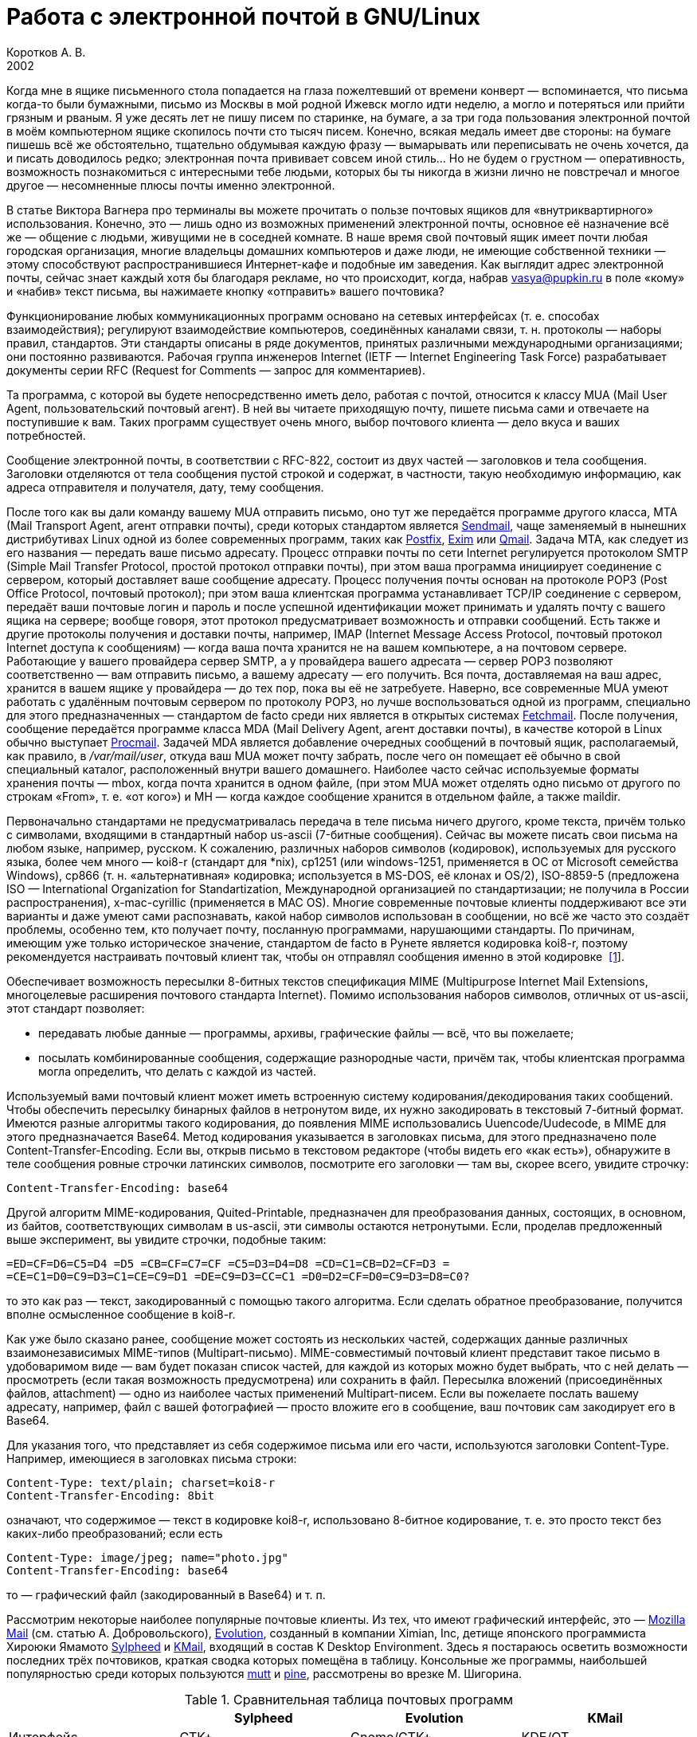 = Работа с электронной почтой в GNU/Linux
Коротков А. В.
2002
// Metadata:
:description: Работа с электронной почтой в GNU/Linux.
:keywords: email, Linux
// Settings:
:experimental:
:icons: font
:lang: ru
:source-highlighter: pygments
:source-language: console
:pygments-style: emacs
:pygments-linenums-mode: inline
:note-caption: Примечание
:important-caption: Важно

Когда мне в ящике письменного стола попадается на глаза пожелтевший от
времени конверт — вспоминается, что письма когда-то были бумажными,
письмо из Москвы в мой родной Ижевск могло идти неделю, а могло
и потеряться или прийти грязным и рваным. Я уже десять лет не пишу писем
по старинке, на бумаге, а за три года пользования электронной почтой
в моём компьютерном ящике скопилось почти сто тысяч писем. Конечно,
всякая медаль имеет две стороны: на бумаге пишешь всё же обстоятельно,
тщательно обдумывая каждую фразу — вымарывать или переписывать не очень
хочется, да и писать доводилось редко; электронная почта прививает
совсем иной стиль… Но не будем о грустном — оперативность, возможность
познакомиться с интересными тебе людьми, которых бы ты никогда в жизни
лично не повстречал и многое другое — несомненные плюсы почты именно
электронной.

В статье Виктора Вагнера про терминалы вы можете прочитать о пользе почтовых
ящиков для «внутриквартирного» использования. Конечно, это — лишь одно из
возможных применений электронной почты, основное её назначение всё же — общение
с людьми, живущими не в соседней комнате. В наше время свой почтовый ящик имеет
почти любая городская организация, многие владельцы домашних компьютеров и даже
люди, не имеющие собственной техники — этому способствуют распространившиеся
Интернет-кафе и подобные им заведения. Как выглядит адрес электронной почты,
сейчас знает каждый хотя бы благодаря рекламе, но что происходит, когда, набрав
vasya@pupkin.ru в поле «кому» и «набив» текст письма, вы нажимаете кнопку
«отправить» вашего почтовика?

Функционирование любых коммуникационных программ основано на сетевых интерфейсах
(т. е. способах взаимодействия); регулируют взаимодействие компьютеров,
соединённых каналами связи, т. н. протоколы — наборы правил, стандартов. Эти
стандарты описаны в ряде документов, принятых различными международными
организациями; они постоянно развиваются. Рабочая группа инженеров Internet
(IETF — Internet Engineering Task Force) разрабатывает документы серии RFC
(Request for Comments — запрос для комментариев).

Та программа, с которой вы будете непосредственно иметь дело, работая с почтой,
относится к классу MUA (Mail User Agent, пользовательский почтовый агент). В ней
вы читаете приходящую почту, пишете письма сами и отвечаете на поступившие к
вам. Таких программ существует очень много, выбор почтового клиента — дело вкуса
и ваших потребностей.

Сообщение электронной почты, в соответствии с RFC-822, состоит из двух частей —
заголовков и тела сообщения. Заголовки отделяются от тела сообщения пустой
строкой и содержат, в частности, такую необходимую информацию, как адреса
отправителя и получателя, дату, тему сообщения.

После того как вы дали команду вашему MUA отправить письмо, оно тут же
передаётся программе другого класса, MTA (Mail Transport Agent, агент отправки
почты), среди которых стандартом является http://www.sendmail.org[Sendmail],
чаще заменяемый в нынешних дистрибутивах Linux одной из более современных
программ, таких как http://www.postfix.org[Postfix], http://www.exim.org[Exim]
или http://www.qmail.org[Qmail]. Задача MTA, как следует из его названия —
передать ваше письмо адресату. Процесс отправки почты по сети Internet
регулируется протоколом SMTP (Simple Mail Transfer Protocol, простой протокол
отправки почты), при этом ваша программа инициирует соединение с сервером,
который доставляет ваше сообщение адресату. Процесс получения почты основан на
протоколе POP3 (Post Office Protocol, почтовый протокол); при этом ваша
клиентская программа устанавливает TCP/IP соединение с сервером, передаёт ваши
почтовые логин и пароль и после успешной идентификации может принимать и удалять
почту с вашего ящика на сервере; вообще говоря, этот протокол предусматривает
возможность и отправки сообщений. Есть также и другие протоколы получения и
доставки почты, например, IMAP (Internet Message Access Protocol, почтовый
протокол Internet доступа к сообщениям) — когда ваша почта хранится не на вашем
компьютере, а на почтовом сервере. Работающие у вашего провайдера сервер SMTP, а
у провайдера вашего адресата — сервер POP3 позволяют соответственно — вам
отправить письмо, а вашему адресату — его получить. Вся почта, доставляемая на
ваш адрес, хранится в вашем ящике у провайдера — до тех пор, пока вы её не
затребуете. Наверно, все современные MUA умеют работать с удалённым почтовым
сервером по протоколу POP3, но лучше воспользоваться одной из программ,
специально для этого предназначенных — стандартом de facto среди них является в
открытых системах http://www.tuxedo.org/~esr/fetchmail[Fetchmail]. После
получения, сообщение передаётся программе класса MDA (Mail Delivery Agent, агент
доставки почты), в качестве которой в Linux обычно выступает
http://www.procmail.org[Procmail]. Задачей MDA является добавление очередных
сообщений в почтовый ящик, располагаемый, как правило, в _/var/mail/user_,
откуда ваш MUA может почту забрать, после чего он помещает её обычно в свой
специальный каталог, расположенный внутри вашего домашнего. Наиболее часто
сейчас используемые форматы хранения почты — mbox, когда почта хранится в одном
файле, (при этом MUA может отделять одно письмо от другого по строкам «From»,
т. е. «от кого») и MH — когда каждое сообщение хранится в отдельном файле, а
также maildir.

Первоначально стандартами не предусматривалась передача в теле письма ничего
другого, кроме текста, причём только с символами, входящими в стандартный набор
us-ascii (7-битные сообщения). Сейчас вы можете писать свои письма на любом
языке, например, русском. К сожалению, различных наборов символов (кодировок),
используемых для русского языка, более чем много — koi8-r (стандарт для *nix),
cp1251 (или windows-1251, применяется в ОС от Microsoft семейства Windows),
cp866 (т. н. «альтернативная» кодировка; используется в MS-DOS, её клонах и
OS/2), ISO-8859-5 (предложена ISO — International Organization for
Standartization, Международной организацией по стандартизации; не получила в
России распространения), x-mac-cyrillic (применяется в MAC OS). Многие
современные почтовые клиенты поддерживают все эти варианты и даже умеют сами
распознавать, какой набор символов использован в сообщении, но всё же часто это
создаёт проблемы, особенно тем, кто получает почту, посланную программами,
нарушающими стандарты. По причинам, имеющим уже только историческое значение,
стандартом de facto в Рунете является кодировка koi8-r, поэтому рекомендуется
настраивать почтовый клиент так, чтобы он отправлял сообщения именно в этой
кодировке [#back_1]## ##link:#foot_1[[1]].

Обеспечивает возможность пересылки 8-битных текстов спецификация MIME
(Multipurpose Internet Mail Extensions, многоцелевые расширения почтового
стандарта Internet). Помимо использования наборов символов, отличных от
us-ascii, этот стандарт позволяет:

* передавать любые данные — программы, архивы, графические файлы — всё, что вы
пожелаете;
* посылать комбинированные сообщения, содержащие разнородные части, причём так,
чтобы клиентская программа могла определить, что делать с каждой из частей.

Используемый вами почтовый клиент может иметь встроенную систему
кодирования/декодирования таких сообщений. Чтобы обеспечить пересылку бинарных
файлов в нетронутом виде, их нужно закодировать в текстовый 7-битный формат.
Имеются разные алгоритмы такого кодирования, до появления MIME использовались
Uuencode/Uudecode, в MIME для этого предназначается Base64. Метод кодирования
указывается в заголовках письма, для этого предназначено поле
Content-Transfer-Encoding. Если вы, открыв письмо в текстовом редакторе (чтобы
видеть его «как есть»), обнаружите в теле сообщения ровные строчки латинских
символов, посмотрите его заголовки — там вы, скорее всего, увидите строчку:

[source,edit]
----
Content-Transfer-Encoding: base64
----

Другой алгоритм MIME-кодирования, Quited-Printable, предназначен для
преобразования данных, состоящих, в основном, из байтов, соответствующих
символам в us-ascii, эти символы остаются нетронутыми. Если, проделав
предложенный выше эксперимент, вы увидите строчки, подобные таким:

[source,edit]
----
=ED=CF=D6=C5=D4 =D5 =CB=CF=C7=CF =C5=D3=D4=D8 =CD=C1=CB=D2=CF=D3 =
=CE=C1=D0=C9=D3=C1=CE=C9=D1 =DE=C9=D3=CC=C1 =D0=D2=CF=D0=C9=D3=D8=C0?
----

то это как раз — текст, закодированный с помощью такого алгоритма. Если сделать
обратное преобразование, получится вполне осмысленное сообщение в koi8-r.

Как уже было сказано ранее, сообщение может состоять из нескольких частей,
содержащих данные различных взаимонезависимых MIME-типов (Multipart-письмо).
MIME-совместимый почтовый клиент представит такое письмо в удобоваримом виде —
вам будет показан список частей, для каждой из которых можно будет выбрать, что
с ней делать — просмотреть (если такая возможность предусмотрена) или сохранить
в файл. Пересылка вложений (присоединённых файлов, attachment) — одно из
наиболее частых применений Multipart-писем. Если вы пожелаете послать вашему
адресату, например, файл с вашей фотографией — просто вложите его в сообщение,
ваш почтовик сам закодирует его в Base64.

Для указания того, что представляет из себя содержимое письма или его части,
используются заголовки Content-Type. Например, имеющиеся в заголовках письма
строки:

[source,edit]
----
Content-Type: text/plain; charset=koi8-r
Content-Transfer-Encoding: 8bit
----

означают, что содержимое — текст в кодировке koi8-r, использовано 8-битное
кодирование, т. е. это просто текст без каких-либо преобразований; если есть

[source,edit]
----
Content-Type: image/jpeg; name="photo.jpg"
Content-Transfer-Encoding: base64
----

то — графический файл (закодированный в Base64) и т. п.

Рассмотрим некоторые наиболее популярные почтовые клиенты. Из тех, что имеют
графический интерфейс, это — http://www.mozilla.org/[Mozilla Mail] (см. статью
А. Добровольского), http://www.ximian.com/products/evolution/[Evolution],
созданный в компании Ximian, Inc, детище японского программиста Хироюки Ямамото
http://sylpheed.good-day.net/[Sylpheed] и http://kmail.kde.org/[KMail], входящий
в состав K Desktop Environment. Здесь я постараюсь осветить возможности
последних трёх почтовиков, краткая сводка которых помещёна в таблицу. Консольные
же программы, наибольшей популярностью среди которых пользуются
http://www.mutt.org/[mutt] и http://www.washington.edu/pine[pine], рассмотрены
во врезке М. Шигорина.

.Сравнительная таблица почтовых программ
[cols=",,,",]
|===
|  |Sylpheed |Evolution |KMail

|Интерфейс |GTK+ |Gnome/GTK+ |KDE/QT

|Тип ящика |MH |mbox |mbox

|Сеть: | | |

|Протоколы |POP3, APOP, IMAP4, SMTP, SMTP AUTH, NNTP |POP3, IMAP4, SMTP,
SMTP AUTH |POP3, IMAP4, SMTP, SMTP AUTH

|Несколько аккаунтов |+ |+ |+

|Автоматическая проверка почты |+ |+ |+

|Поддержка: | | |

|i18n |+ |+ |+

|Разных кодировок |+ |+ |+

|MIME |+ |+ |+

|Просмотра графических вложений |+ |+ |+

|Сортировки сообщений |+ |+ |+

|Поиска сообщений |+ |+ |+

|Постановки сообщений в очередь |+ |+ |+

|Адресной книги |+ |+ |+

|Карточек vCard в адресной книге |+ |+ |-

|Автодополнения адреса |+ |- |+

|Фильтров |+ |+ |+

|GnuPG/PGP |+ |+ |+

|Импорта/экспорта почты |+ |+ |+

|HTML |- |+ |+

|Редактирование: | | |

|Автоматическая вставка подписи |+ |+ |+

|Проверка правописания |- |+ |+

|Внешний редактор |+ |- |+

|Черновики |+ |+ |+

|Шаблоны |+ |- |-

|Автоперенос строк |+ |+ |+

|Выделение цитат |+ |+ |+

|Печать |+ |+ |+
|===

Отмечу некоторые особенности рассматриваемых программ:

* Sylpheed:
** Двойной щелчок на URL в письме вызывает указанный в настройках браузер,
который загружает этот URL.
** Можно добавлять в сообщения дополнительные заголовки, в частности, есть
поддержка X-Face — в область заголовков вставляется специальным образом
закодированная картинка; например, можно использовать фотографию.
** Есть пометка сообщений разными цветами.
** Цитирование сообщений весьма тонко настраивается.
** Можно находить и удалять дубликаты писем.
** Поддерживается получение, чтение и отправка новостей.
** От основной версии Sylpheed «отпочковалась» Sylpheed-claws, имеющая свои
особенности; в дистрибутивы она не включается.
* Evolution:
** Это не просто почтовая программа, а персональный информационный менеджер
(PIM), включающий в себя, кроме почтового клиента, календарь и планировщик
заданий. Имеется очень развитая система управления контактами.
** Есть возможность обмена данными с наладонниками, работающими под управлением
Palm-OS (в Sylpheed так же есть обмен с такими устройствами, но только данными из
адресной книги).
** Можно создавать динамически обновляемые «виртуальные папки».
** Имеется возможность скрывать прочитанные или выбранные сообщения.
* KMail:
** Можно получать уведомления о поступлении новой почты.
** Есть тесная интеграция с другими приложениями KDE, в частности, поддержка
drag'n'drop, открытие URL при щелчке на нём в Konqueror и т. д.

Если вам не требуется что-либо очень уж _особенное_, то каждая из этих программ
может удовлетворить почти любые запросы. Если ваша рабочая среда — KDE, вполне
логичным будет использование KMail; для Gnome, наверно, больше подойдут Sylpheed
или Evolution, так же как и для других оконных менеджеров — если вы не
пользуетесь KDE, то вряд ли вам захочется, чтобы KMail потянула за собой
установку KDE-шных пакетов. Консольные почтовики — самые неприхотливые и
наименее требовательны к ресурсам, при этом по своим возможностям более чем
конкурентоспособны. Вы можете попробовать поработать с каждым из этих клиентов и
тогда уже сделать свой выбор. Сделаю лишь пару замечаний из собственных
наблюдений:

* Наиболее быстро загружается из вошедших в мой обзор программ Sylpheed, она же
быстрее всего выполняет операцию получения почты из локального спула; самая
медленная в этих отношениях — Evolution, причём очень заметно.
* Поиск самый быстрый — можно сказать, мгновенный,— наоборот, у Evolution, у неё
также он наиболее развитый по своим возможностям и самый удобно устроенный.

Подчёркиваю — это мой опыт работы с этими программами; у меня очень большой
ящик, с очень большим количеством сообщений в некоторых папках, кроме того,
папок также очень много и поэтому много правил фильтрации. Если у вас таких
объёмов почты не предвидится, то и очень сильной разницы в скорости работы не
будет. Если же настроить доставку сообщений с помощью Procmail, то разница в
скорости получения почты вообще нивелируется.

Рассмотрим подробнее работу с Evolution. После её первого запуска в домашнем
каталоге создаётся каталог _evolution_ и осуществляется первоначальное
конфигурирование специальным <>. Потребуется ввести ваше имя и адрес электронной
почты, можно будет указать также название организации и выбрать файл подписи.
Последний может иметь примерно следующий вид:

[source,edit]
----
С наилучшими пожеланиями,
Василий Ферапонтович Пупкин.
mailto:vasya@pupkin.ru
----

Можете проявить фантазию, но сильно не увлекайтесь - мало кому могут понравиться
слишком длинные и экзотические варианты. На следующем экране указываем в <> <>,
если собираемся получать почту с помощью Fetchmail. Путь и имя локального яшика
можно оставить те, что будут предложены по умолчанию. Далее, в настройках <>
укажем тип сервера <> и его имя, например, <>. Дальше потребуется присвоить имя
настроенному счёту, можно его сделать счётом по умолчанию. После указания на
следующем экране часового пояса предварительная настройка завершается и вы
сможете работать с Evolution. Более подробную настройку можно сделать, выбрав в
меню Инструменты->Установки почты - добавить другие счета или отредактировать
существующие, в закладке <> - настроить цвет выделения цитат, в закладке <> -
стили написания и пересылки писем, в <> - установить кодировку символов по
умолчанию и некоторые другие. Если раньше вы пользовались другим почтовым
клиентом - можно импортировать всю полученную ранее почту в Evolution, выбрав в
меню Файл->Импортирование. Запускается <>, который поможет вам это сделать.

В левой части программы отображается панель закладок, с помощью которой можно
выбрать, что вы собираетесь делать - работать с почтой, календарём,
отредактировать ваш контакт-лист или настроить задания и т.д. Правее расположена
панель папок, в которых хранятся ваши почта, контакты, задания и календарь. Ещё
правее - утилита поиска, ниже неё во время работы с почтой вы видите список
сообщений из той папки, которая в данный момент является активной, ниже списка
расположено окно для отображения самих сообщений. Папка <> суммирует текущее
состояние вашего почтового ящика, ваши встречи, задания и другую информацию.
Можно настроить отображение списка новостей с различных порталов и получение
сводки погоды.

Если почта уже доставлена в локальный спул, можно её получить выбором в панели
инструментов <>, при этом будут также отправлены ваши сообщения из очереди, если
они там есть. Теперь можно прочитать почту, удалить ненужные сообщения (они
попадают в мусорную корзину, которую следует периодически очищать), переместить
какие-либо из них в другие папки, ответить на них, распечатать и т.д. При
создании нового письма или ответе на пришедшее к вам проверяется правописание;
можно подписать его ключом PGP и даже зашифровать, послать копии нескольким
адресатам, вложить файлы. Можно написать сообщение в формате HTML, но я делать
этого не советую - многие не любят получать такие письма, некоторые фильтруют их
как спам; по крайней мере, поинтересуйтесь об этом вначале у кашего адресата.
Написанное письмо можно отправить немедленно или поместить в очередь. Тут не
обошлось, к сожалению, без ложки дёгтя: Evolution принудительно отправляет все
сообщения закодированными в Base64 или Quoted-Printable, что, пожалуй, является
единственным серьёзным недостатком этого в остальном замечательного клиента.
Хотя среди современных почтовых программ, наверно, не найти такую, которая не
понимала бы это кодирование, но, во-первых, вашим адресатам может такое
поведение вашего почтовика не понравиться — большинство всё же предпочитает
получать письма в обычном текстовом формате, во-вторых, это увеличивает объём
письма, в-третьих, многие листы рассылки имеют опцию получения писем в
дайджестах — когда несколько писем объединяются в одно большое — в этом случае у
получающих их могут быть проблемы с прочтением ваших посланий.

Список сообщений может отображаться различными способами, например, в листах
рассылки удобно сортировать письма по дискуссиям: в меню выберите Просмотр
Список подшитых сообщений. Довольно удобной является возможность скрывать уже
прочитанные письма: Просмотр Скрыть прочитанные сообщения. Каждое письмо имеет
подробное контекстное меню - можно, например, добавить отправителя в адресную
книгу или создать правило из сообщения - фильтр или виртуальную папку.

Можно настроить фильтры, с тем чтобы хранить получаемую почту не вперемешку, а
отсортированной по тем или иным критериям. Например, удобно для каждого листа
рассылки заводить отдельную папку, письма от какого-либо постоянного адресата
хранить также в отдельном месте и т.д. Количество создаваемых папок не
ограничено, они могут содержать другие вложенные папки. Выбираем в меню
Инструменты Фильтры... Появляется список зарегистрированных правил фильтрации -
пустой, если пока их нет. Нажимаем кнопку <>, пишем название фильтра, например,
<>, указываем критерий фильтрации - <>, условие - <>, в отведённом для этого
поле пишем, что содержит - <>, выбираем действие - <> и указываем нужную папку,
которую можно сделать заранее или прямо во время настройки фильтра. Фильтры
можно редактировать, удалять и перемещать по списку - в самом верху разумнее
всего помещать те из них, которым удовлетворяет больше всего сообщений из
получаемой вами почты.

Evolution имеет отличные средства поиска - выберите папку, в которой вы хотите
найти письма, содержащие какую-либо информацию, например, выбираем папку с
листом рассылки community@altlinux.ru; определяем, где искать - <>, что искать -
<>, нажимаем кнопку <> и почти мгновенно получаем список сообщений, содержащих
то, что мы хотели найти. В каждом найденном письме слово <> будет выделено -
удобно для просмотра результатов поиска.

Одной из наиболее привлекательных особенностей Evolution является возможность
создания виртуальных папок. Допустим, мы осуществили описанный выше поиск.
Выберем теперь в утилите поиска <>, в открывшемся меню напишем название фильтра,
например, <> и заполним условия и критерии, которым должна удовлетворять эта
папка. Можно добавить источники - например, указать, что туда следует также
добавлять сообщения из папки debian, в которой хранятся письма из рассылки
debian-russian. Важно то, что физически эти письма не копируются, в отличие от
реальных папок, т.е. дополнительное место не расходуется. Теперь при поступлении
в папки community и debian новых сообщений, содержащих <>, они будут
автоматически добавляться в эту виртуальную папку. Можно также для создания
виртуальной папки выбрать в меню Инструменты Редактор виртуальных папок...

Другие возможности Evolution как персонального информационного менеджера -
календарь, задания - я рассматривать не буду, поскольку это выходит за рамки
данной статьи; всё это можно найти в довольно подробной документации.

Настроим теперь программу Fetchmail, которая будет забирать всю вашу почту со
всех почтовых ящиков, которые вы имеете (у меня их три — по одному на серверах
моих двух провайдеров, один — на eudoramail). Удобнее всего воспользоваться для
настройки специально для этого предназначенной графической конфигурилкой
Fetchmailconf. После её запуска

[source,bash]
----
[user@localhost user]$ fetchmailconf
----

вы сможете выбрать, в каком режиме она должна работать — «новичок» или
«эксперт»; если экспертом в этих вопросах вы себя не ощущаете — соглашайтесь на
первый вариант. После настройки вы получите в своём домашнем каталоге
конфигурационный файл _.fetchmailrc_. Если будете делать его «руками», не
забудьте задать для него правильные права доступа:

[source,bash]
----
[user@localhost user]$ chmod 600 .fetchmailrc
----

Вот примерно то, что вы можете получить в этом файле:

[source,edit]
----
# Configuration created Tue Oct 22 05:06:17 2002 by fetchmailconf
set logfile "/home/vasya/fetchmail.log"
set postmaster "vasya"
set bouncemail
set no spambounce
set properties ""
poll mail.mymainprovider.ru with proto POP3
       user 'rvasya' there with password 'PaSsWoRd' is 'vasya' here

skip mail.mysecondprovider.ru with proto POP3
       user 'rvasya' there with password 'pAsSwOrD' is 'vasya' here
----

Формат конфигурационного файла достаточно прозрачен — указаны имя почтового
сервера провайдера, протокол (POP3), ваши логин и пароль для почты и кому
следует отдать все полученные сообщения. Командой

[source,bash]
----
[user@localhost user]$ fetchmail
----

вы сможете забрать всю вашу почту с ящика на mail.mymainprovider.ru, ящик на
mail.mysecondprovider.ru Fetchmail проверять не будет. Для того, чтобы получить
сообщения со второго аккаунта, надо запускать Fetchmail с указанием брать почту
именно с него:

[source,bash]
----
[user@localhost user]$ fetchmail mail.mysecondprovider.ru
----

Можно теперь забрать полученную почту из спула.

Я не люблю spam. Во-первых, я — вегетарианец. Во-вторых, к сожалению (в данном
случае, скорее, к счастью) не умею читать ни по-китайски, ни по-корейски, а
именно на этих языках больше всего сыплется в мой ящик всевозможного рекламного
хлама. В-третьих, вообще не люблю рекламу, особенно когда мне её пытаются
втюхать принудительным порядком. Если вы заведёте себе адрес электронной почты,
то рано или поздно (разве что не будете его вообще использовать) также начнёте
получать всевозможную дрянь, начиная с предложений зарабатывать $1 000 000 в
неделю и кончая посланиями зазывал со свежеиспечённых порно-ресурсов. Особенно
много мусора приходится выгребать из бесплатных Интернет-ящиков. Постарайтесь
поменьше «засвечивать» свой ящик в Сети, особенно тот, что вы откроете у своего
провайдера. Но что же делать, если меры предосторожности не помогли, и вы стали
получать на свой адрес спам? Для этого нужно использовать фильтрацию почты.

Настройку фильтров в почтовом клиенте мы уже рассматривали, при этом непрошенных
гостей вашего почтового ящика можно попросить занять подобающее им место в
мусорной корзине. Но более интересным будет такой вариант фильтрации, при
котором эти гости не пройдут дальше порога — применим для этого возможности
Procmail.

Эта весьма полезная программа использует для своей работы конфигурационный файл
_.procmailrc_, который должен находиться в вашем домашнем каталоге. Создадим
его:

[source,bash]
----
[user@localhost user]$ touch .procmailrc
[user@localhost user]$ chmod 600 .procmailrc
----

В этом файле определяются правила, которые указывают Procmail, какие действия
надо предпринять после получения сообщения — сохранить его, игнорировать,
автоматически на него ответить, обработать тем или иным образом и т. д. Формат
его следующий:

* Любая строка, начинающаяся с символа [.kbd]###, считается комментарием,
Procmail её игнорирует.
* Строки, начинающиеся с ``:0`` или ``:0:``, указывают на начало нового
правила, которое говорит Procmail, что следует делать с сообщением.
* Строки, начинающиеся с ``*``, обозначают условие выполнения правила;
используются для определения сообщения, которое необходимо обработать этим
правилом.
* Оставшиеся строки рассматриваются как команды — например, удалить, переслать,
сохранить сообщение и т. д.
* В этом файле могут определяться некоторые переменные окружения.

Некоторые переменные, используемые Procmail, имеют предопределённые значения,
большинство из них можно обычно не менять, при этом вы можете ввести и
использовать свои.

[source,edit]
----
# Определим, куда должны доставляться сообщения,
# к которым не будут применены фильтры.
EVO=$HOME/evolution/local/Inbox
# Ещё ряд полезных переменных для простоты записи правил.
INBOX=$EVO
SUBEVO=$EVO/subfolders
COMMUNITY=$SUBEVO/community/mbox
DEBIAN=$SUBEVO/debian/mbox
SPAM=$SUBEVO/spam/mbox
# Имя файла, в котором будут зарегистрированы
# действия Procmail.
LOGFILE =$HOME/procmail.log
# Полезно в процессе отладки для расширенной диагностики.
VERBOSE=yes
# Создание резюме в $LOGFILE для каждого применённого правила.
LOGABSTRACT=all

# Определим правила фильтрации. Отрабатываются последовательно.

# Два списка рассылки. Точки в адресах экранируются,
# чтобы они не воспринимались как метасимволы.

# В заголовке "Кому" имеется адрес community@altlinux.ru
:0:
* ^To:.*community@altlinux\.ru
$COMMUNITY
# В заголовке "Кому" или "Копия" имеется адрес
# debian-russian@lists.debian.org
:0:
* ^(To|Cc:).*debian-russian@lists\.debian\.org
$DEBIAN

# С этого домена мне шлют только спам, выбросить сразу.
:0
* ^From:.*@163\.com
/dev/null

# Тема письма содержит сочетание "porno". Скорее всего, спам.
:0:
* ^Subject:.*porno
$SPAM

# Всё оставшееся -- сюда.
:0:
$INBOX/mbox
----

Общий синтаксис правила в _.procmailrc_ следующий:

[source,edit]
----
:0 [опции] [ : [исполняемый файл] ]
* условие
* условие
...
* условие
команда
----

Отличие правила, начинающегося с ``:0:`` от ``:0``, заключается в том,
что в первом случае осуществляется блокировка файла, в который происходит
доставка сообщения — это нужно для обеспечения того, чтобы одновременно
какой-либо другой процесс не стал что-то писать в этот же файл. Опции
определяют, к чему применяется условие или что передаётся команде и т. д.
Например, опция ``H`` означает, что условие применяется к заголовку
сообщения (действует по умолчанию), опция ``D`` — что следует различать
верхний и нижний регистры, опция ``b`` — команде передаётся тело письма
и т. д. Можно объединить несколько опций, записав их подряд. После этого идут
условия, по одному в строке, каждое из них должно начинаться символом ``*``,
завершается правило командой — что делать, если выполнены условия. Для записи
условий применяются так называемые регулярные выражения, являющиеся очень мощным
и эффективным средством обработки текстов. В регулярных выражениях используются
специальные символы — метасимволы, среди которых, например, имеются следующие:

* ``^`` Начало строки.
* ``$`` Конец строки.
* ``.`` Любой символ, за исключением конца строки.
* ``*`` Ноль или более раз. Пример: ``.*`` — любая последовательность
символов, кроме конца строки.
* ``+`` Один или более раз. Пример: ``a+`` — последовательность из
одного или более символов ``a``.
* ``?`` Ноль или один раз. Пример: ``a?`` — ноль или один символ
``a``.
* ``[]`` Любой символ из числа заключённых в скобки; можно задать диапазон.
Пример: ``[a-c]`` — любой символ среди ``a``, ``b``, ``c``.
* ``[^]`` Любой символ, кроме указанных в скобках. Пример: ``[^ab]`` —
любой символ, кроме ``a``, ``b`` и конца строки.
* ``|`` Или. Пример: ``a|b`` — или ``a`` или ``b``.

Если ваша почта хранится в формате MH, то при написании пункта назначения
сообщений следует имя каталога завершать символами ``/.``:

[source,edit]
----
/home/vasya/mail/inbox/.
----

Приведённый пример конфигурационного файла — намеренно очень упрощенный; как его
писать и множество примеров правил можно найти в документации к Procmail.

Для применения модифицируем рассмотренный выше файл _.fetchmailrc_:

[source,edit]
----
...
poll mail.mymainprovider.ru with proto POP3
       user 'rvasya' there with password 'PaSsWoRd' is 'vasya' here
       mda "/usr/bin/procmail -d %T"
...
----

Сейчас вся почта, забираемая Fetchmail с сервера, будет сразу роздана Procmail
по пунктам назначения.

Давайте попробуем возвести бастион эпистолам этих охальников ещё дальше — не
пустим их вообще на ваш компьютер, удалив прямо на почтовом сервере.
Воспользуемся для этого программой
http://mailfilter.sourceforge.net/[mailfilter]. Создаём в домашнем каталоге её
конфигурационный файл:

[source,bash]
----
[user@localhost user]$ touch .mailfilterrc
[user@localhost user]$ chmod 600 .mailfilterrc
----

Теперь его надо заполнить содержимым. Также, как в конфигурационном файле
Procmail, здесь используются регулярные выражения, можно вносить комментарии:

[source,edit]
----
# Имя почтового сервера.
SERVER=www.eudoramail.com
# Имя пользователя на сервере.
USER=ruser
# Пароль.
PASS=PaSsWoRd
# Используемый протокол. Оставить pop3, пока поддерживается только он.
PROTOCOL=pop3
# Порт POP3-сервера.
PORT=110
# Порядок предыдущих строк не следует менять, как и регистр ключевых слов.
# Можно задать несколько аккаунтов.
# Имя файла журнала. Файл должен существовать и иметь права на запись,
# так же как и каталог, в котором он расположен.
LOGFILE=/home/user/mailfilter.log
# Не следует различать регистр букв.
REG_CASE=no
# Временно включим режим тестирования. mailfilter только симулирует
# удаление спама. После проверки правильности работы уберём эту строку.
TEST=yes
# Удаляем иногда возникающие дубликаты писем.
DEL_DUPLICATES=yes

# Пишем фильтры.
# Удалить всю почту, поступившую с домена 163.com.
DENY=^From:.*@163\.com
# Если есть адресат с этого домена, от которого надо получать
# почту, специально это разрешим:
ALLOW=^From:.*gooduser@163\.com
# Удалить всю почту от baduser@hotmail.com.
DENY=^From:.*baduser@hotmail\.com
# Удалить все сообщения с темами, в которых встречается "porno".
DENY=^Subject:.*porno
----

Можно теперь запустить mailfilter из командной строки, он соединится с
POP3-сервером и удалит почту в соответствии с заданными правилами. Результаты
его работы можно посмотреть в лог-файле. Если модифицировать _.fetchmailrc_:

[source,edit]
----
...
poll mail.mymainprovider.ru with proto POP3
       user 'rvasya' there with password 'PaSsWoRd' is 'vasya' here
       mda "/usr/bin/procmail -d %T"
       preconnect "/usr/bin/mailfilter"
...
----

то сначала отработает Mailfilter, а затем не удалённая почта будет получена и
доставлена по назначению [#back_2]## ##link:#foot_2[[2]].

При написании конфигурационных файлов Procmail и, особенно, Mailfilter, следует
быть очень внимательным, чтобы не пришлось искать свою почту по всей файловой
системе или — ещё хуже — кричать «Мама, роди меня обратно!», обнаружив в логах,
что самое важное в вашей жизни письмо было гильотинировано на сервере или
отправлено Procmail в _/dev/null_ уже во время доставки. Лучше перестраховаться
и разгрести папку «spam» в почтовике, чем оказаться в ситуации безвозвратной
потери необходимого вам сообщения. Например, при рассмотренной выше
конфигурации, будут уничтожаться сообщения с темами не только «My new pornosite»
и подобными им, но и «Problemy oporno-dvigatelnogo apparata», «Spornoe mnenie»
и т. д. Советую отсекать на сервере только явно заведомый спам, а
«подозрительные» письма направлять в отведённую для этого папку — обычно там
бывает немного сообщений, и, как правило, достаточно просмотреть заголовки,
чтобы решить их судьбу.

'''''

{empty}[#foot_1]#[1]# Это не относится к другим государствам из бывшего СССР, в
которых используется кириллическая письменность — стандартным там может быть
другой набор символов. link:#back_1[[вернуться]]

{empty}[#foot_1]#[2]# Если Mailfilter не сможет работать по какой-либо причине,
почта получена не будет. link:#back_2[[вернуться]]
